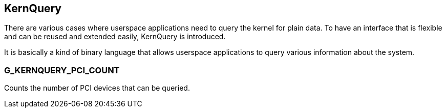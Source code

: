 
KernQuery
---------

There are various cases where userspace applications need to query the kernel
for plain data. To have an interface that is flexible and can be reused and
extended easily, KernQuery is introduced.

It is basically a kind of binary language that allows userspace applications
to query various information about the system.


G_KERNQUERY_PCI_COUNT
~~~~~~~~~~~~~~~~~~~~~
Counts the number of PCI devices that can be queried.